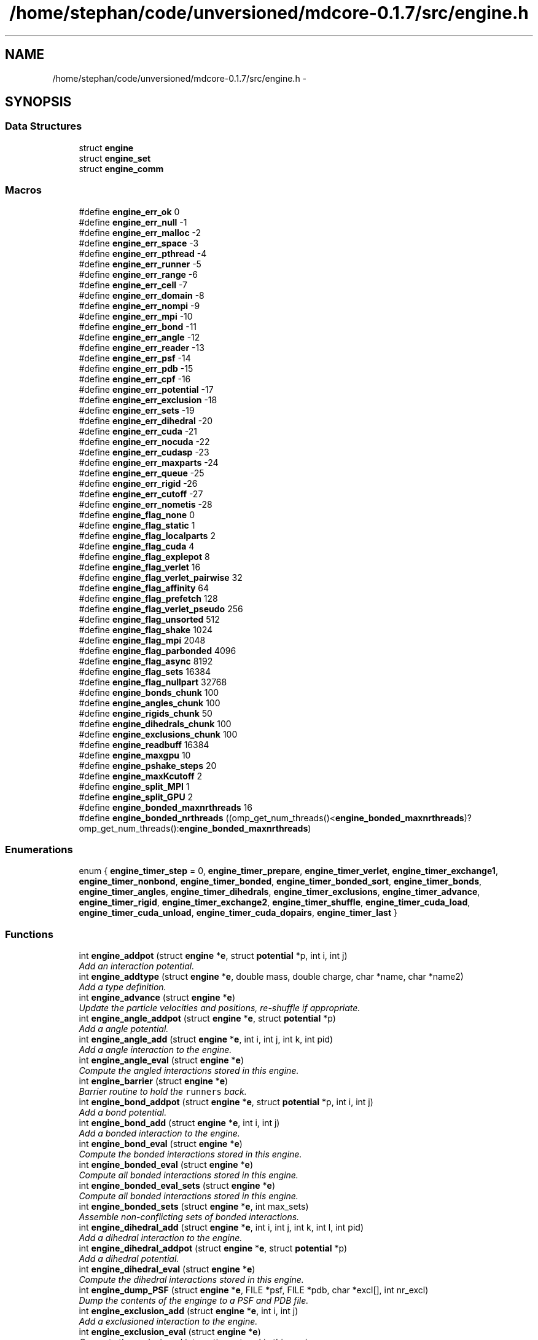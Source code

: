 .TH "/home/stephan/code/unversioned/mdcore-0.1.7/src/engine.h" 3 "Mon Jan 6 2014" "Version 0.1.5" "mdcore" \" -*- nroff -*-
.ad l
.nh
.SH NAME
/home/stephan/code/unversioned/mdcore-0.1.7/src/engine.h \- 
.SH SYNOPSIS
.br
.PP
.SS "Data Structures"

.in +1c
.ti -1c
.RI "struct \fBengine\fP"
.br
.ti -1c
.RI "struct \fBengine_set\fP"
.br
.ti -1c
.RI "struct \fBengine_comm\fP"
.br
.in -1c
.SS "Macros"

.in +1c
.ti -1c
.RI "#define \fBengine_err_ok\fP   0"
.br
.ti -1c
.RI "#define \fBengine_err_null\fP   -1"
.br
.ti -1c
.RI "#define \fBengine_err_malloc\fP   -2"
.br
.ti -1c
.RI "#define \fBengine_err_space\fP   -3"
.br
.ti -1c
.RI "#define \fBengine_err_pthread\fP   -4"
.br
.ti -1c
.RI "#define \fBengine_err_runner\fP   -5"
.br
.ti -1c
.RI "#define \fBengine_err_range\fP   -6"
.br
.ti -1c
.RI "#define \fBengine_err_cell\fP   -7"
.br
.ti -1c
.RI "#define \fBengine_err_domain\fP   -8"
.br
.ti -1c
.RI "#define \fBengine_err_nompi\fP   -9"
.br
.ti -1c
.RI "#define \fBengine_err_mpi\fP   -10"
.br
.ti -1c
.RI "#define \fBengine_err_bond\fP   -11"
.br
.ti -1c
.RI "#define \fBengine_err_angle\fP   -12"
.br
.ti -1c
.RI "#define \fBengine_err_reader\fP   -13"
.br
.ti -1c
.RI "#define \fBengine_err_psf\fP   -14"
.br
.ti -1c
.RI "#define \fBengine_err_pdb\fP   -15"
.br
.ti -1c
.RI "#define \fBengine_err_cpf\fP   -16"
.br
.ti -1c
.RI "#define \fBengine_err_potential\fP   -17"
.br
.ti -1c
.RI "#define \fBengine_err_exclusion\fP   -18"
.br
.ti -1c
.RI "#define \fBengine_err_sets\fP   -19"
.br
.ti -1c
.RI "#define \fBengine_err_dihedral\fP   -20"
.br
.ti -1c
.RI "#define \fBengine_err_cuda\fP   -21"
.br
.ti -1c
.RI "#define \fBengine_err_nocuda\fP   -22"
.br
.ti -1c
.RI "#define \fBengine_err_cudasp\fP   -23"
.br
.ti -1c
.RI "#define \fBengine_err_maxparts\fP   -24"
.br
.ti -1c
.RI "#define \fBengine_err_queue\fP   -25"
.br
.ti -1c
.RI "#define \fBengine_err_rigid\fP   -26"
.br
.ti -1c
.RI "#define \fBengine_err_cutoff\fP   -27"
.br
.ti -1c
.RI "#define \fBengine_err_nometis\fP   -28"
.br
.ti -1c
.RI "#define \fBengine_flag_none\fP   0"
.br
.ti -1c
.RI "#define \fBengine_flag_static\fP   1"
.br
.ti -1c
.RI "#define \fBengine_flag_localparts\fP   2"
.br
.ti -1c
.RI "#define \fBengine_flag_cuda\fP   4"
.br
.ti -1c
.RI "#define \fBengine_flag_explepot\fP   8"
.br
.ti -1c
.RI "#define \fBengine_flag_verlet\fP   16"
.br
.ti -1c
.RI "#define \fBengine_flag_verlet_pairwise\fP   32"
.br
.ti -1c
.RI "#define \fBengine_flag_affinity\fP   64"
.br
.ti -1c
.RI "#define \fBengine_flag_prefetch\fP   128"
.br
.ti -1c
.RI "#define \fBengine_flag_verlet_pseudo\fP   256"
.br
.ti -1c
.RI "#define \fBengine_flag_unsorted\fP   512"
.br
.ti -1c
.RI "#define \fBengine_flag_shake\fP   1024"
.br
.ti -1c
.RI "#define \fBengine_flag_mpi\fP   2048"
.br
.ti -1c
.RI "#define \fBengine_flag_parbonded\fP   4096"
.br
.ti -1c
.RI "#define \fBengine_flag_async\fP   8192"
.br
.ti -1c
.RI "#define \fBengine_flag_sets\fP   16384"
.br
.ti -1c
.RI "#define \fBengine_flag_nullpart\fP   32768"
.br
.ti -1c
.RI "#define \fBengine_bonds_chunk\fP   100"
.br
.ti -1c
.RI "#define \fBengine_angles_chunk\fP   100"
.br
.ti -1c
.RI "#define \fBengine_rigids_chunk\fP   50"
.br
.ti -1c
.RI "#define \fBengine_dihedrals_chunk\fP   100"
.br
.ti -1c
.RI "#define \fBengine_exclusions_chunk\fP   100"
.br
.ti -1c
.RI "#define \fBengine_readbuff\fP   16384"
.br
.ti -1c
.RI "#define \fBengine_maxgpu\fP   10"
.br
.ti -1c
.RI "#define \fBengine_pshake_steps\fP   20"
.br
.ti -1c
.RI "#define \fBengine_maxKcutoff\fP   2"
.br
.ti -1c
.RI "#define \fBengine_split_MPI\fP   1"
.br
.ti -1c
.RI "#define \fBengine_split_GPU\fP   2"
.br
.ti -1c
.RI "#define \fBengine_bonded_maxnrthreads\fP   16"
.br
.ti -1c
.RI "#define \fBengine_bonded_nrthreads\fP   ((omp_get_num_threads()<\fBengine_bonded_maxnrthreads\fP)?omp_get_num_threads():\fBengine_bonded_maxnrthreads\fP)"
.br
.in -1c
.SS "Enumerations"

.in +1c
.ti -1c
.RI "enum { \fBengine_timer_step\fP = 0, \fBengine_timer_prepare\fP, \fBengine_timer_verlet\fP, \fBengine_timer_exchange1\fP, \fBengine_timer_nonbond\fP, \fBengine_timer_bonded\fP, \fBengine_timer_bonded_sort\fP, \fBengine_timer_bonds\fP, \fBengine_timer_angles\fP, \fBengine_timer_dihedrals\fP, \fBengine_timer_exclusions\fP, \fBengine_timer_advance\fP, \fBengine_timer_rigid\fP, \fBengine_timer_exchange2\fP, \fBengine_timer_shuffle\fP, \fBengine_timer_cuda_load\fP, \fBengine_timer_cuda_unload\fP, \fBengine_timer_cuda_dopairs\fP, \fBengine_timer_last\fP }"
.br
.in -1c
.SS "Functions"

.in +1c
.ti -1c
.RI "int \fBengine_addpot\fP (struct \fBengine\fP *\fBe\fP, struct \fBpotential\fP *p, int i, int j)"
.br
.RI "\fIAdd an interaction potential\&. \fP"
.ti -1c
.RI "int \fBengine_addtype\fP (struct \fBengine\fP *\fBe\fP, double mass, double charge, char *name, char *name2)"
.br
.RI "\fIAdd a type definition\&. \fP"
.ti -1c
.RI "int \fBengine_advance\fP (struct \fBengine\fP *\fBe\fP)"
.br
.RI "\fIUpdate the particle velocities and positions, re-shuffle if appropriate\&. \fP"
.ti -1c
.RI "int \fBengine_angle_addpot\fP (struct \fBengine\fP *\fBe\fP, struct \fBpotential\fP *p)"
.br
.RI "\fIAdd a angle potential\&. \fP"
.ti -1c
.RI "int \fBengine_angle_add\fP (struct \fBengine\fP *\fBe\fP, int i, int j, int k, int pid)"
.br
.RI "\fIAdd a angle interaction to the engine\&. \fP"
.ti -1c
.RI "int \fBengine_angle_eval\fP (struct \fBengine\fP *\fBe\fP)"
.br
.RI "\fICompute the angled interactions stored in this engine\&. \fP"
.ti -1c
.RI "int \fBengine_barrier\fP (struct \fBengine\fP *\fBe\fP)"
.br
.RI "\fIBarrier routine to hold the \fCrunners\fP back\&. \fP"
.ti -1c
.RI "int \fBengine_bond_addpot\fP (struct \fBengine\fP *\fBe\fP, struct \fBpotential\fP *p, int i, int j)"
.br
.RI "\fIAdd a bond potential\&. \fP"
.ti -1c
.RI "int \fBengine_bond_add\fP (struct \fBengine\fP *\fBe\fP, int i, int j)"
.br
.RI "\fIAdd a bonded interaction to the engine\&. \fP"
.ti -1c
.RI "int \fBengine_bond_eval\fP (struct \fBengine\fP *\fBe\fP)"
.br
.RI "\fICompute the bonded interactions stored in this engine\&. \fP"
.ti -1c
.RI "int \fBengine_bonded_eval\fP (struct \fBengine\fP *\fBe\fP)"
.br
.RI "\fICompute all bonded interactions stored in this engine\&. \fP"
.ti -1c
.RI "int \fBengine_bonded_eval_sets\fP (struct \fBengine\fP *\fBe\fP)"
.br
.RI "\fICompute all bonded interactions stored in this engine\&. \fP"
.ti -1c
.RI "int \fBengine_bonded_sets\fP (struct \fBengine\fP *\fBe\fP, int max_sets)"
.br
.RI "\fIAssemble non-conflicting sets of bonded interactions\&. \fP"
.ti -1c
.RI "int \fBengine_dihedral_add\fP (struct \fBengine\fP *\fBe\fP, int i, int j, int k, int l, int pid)"
.br
.RI "\fIAdd a dihedral interaction to the engine\&. \fP"
.ti -1c
.RI "int \fBengine_dihedral_addpot\fP (struct \fBengine\fP *\fBe\fP, struct \fBpotential\fP *p)"
.br
.RI "\fIAdd a dihedral potential\&. \fP"
.ti -1c
.RI "int \fBengine_dihedral_eval\fP (struct \fBengine\fP *\fBe\fP)"
.br
.RI "\fICompute the dihedral interactions stored in this engine\&. \fP"
.ti -1c
.RI "int \fBengine_dump_PSF\fP (struct \fBengine\fP *\fBe\fP, FILE *psf, FILE *pdb, char *excl[], int nr_excl)"
.br
.RI "\fIDump the contents of the enginge to a PSF and PDB file\&. \fP"
.ti -1c
.RI "int \fBengine_exclusion_add\fP (struct \fBengine\fP *\fBe\fP, int i, int j)"
.br
.RI "\fIAdd a exclusioned interaction to the engine\&. \fP"
.ti -1c
.RI "int \fBengine_exclusion_eval\fP (struct \fBengine\fP *\fBe\fP)"
.br
.RI "\fICompute the exclusioned interactions stored in this engine\&. \fP"
.ti -1c
.RI "int \fBengine_exclusion_shrink\fP (struct \fBengine\fP *\fBe\fP)"
.br
.RI "\fIRemove duplicate exclusions\&. \fP"
.ti -1c
.RI "int \fBengine_finalize\fP (struct \fBengine\fP *\fBe\fP)"
.br
.RI "\fIInitialize an \fBengine\fP with the given data and MPI enabled\&. \fP"
.ti -1c
.RI "int \fBengine_flush_ghosts\fP (struct \fBengine\fP *\fBe\fP)"
.br
.RI "\fIClear all particles from this \fBengine\fP's ghost cells\&. \fP"
.ti -1c
.RI "int \fBengine_flush\fP (struct \fBengine\fP *\fBe\fP)"
.br
.RI "\fIClear all particles from this \fBengine\fP\&. \fP"
.ti -1c
.RI "int \fBengine_gettype\fP (struct \fBengine\fP *\fBe\fP, char *name)"
.br
.RI "\fILook for a given type by name\&. \fP"
.ti -1c
.RI "int \fBengine_gettype2\fP (struct \fBengine\fP *\fBe\fP, char *name2)"
.br
.RI "\fILook for a given type by its second name\&. \fP"
.ti -1c
.RI "int \fBengine_init\fP (struct \fBengine\fP *\fBe\fP, const double *origin, const double *dim, double *L, double cutoff, unsigned int period, int max_type, unsigned int flags)"
.br
.RI "\fIInitialize an \fBengine\fP with the given data\&. \fP"
.ti -1c
.RI "int \fBengine_load_ghosts\fP (struct \fBengine\fP *\fBe\fP, double *\fBx\fP, double *v, int *type, int *pid, int *vid, double *q, unsigned int *flags, int N)"
.br
.RI "\fILoad a set of particle data as ghosts\&. \fP"
.ti -1c
.RI "int \fBengine_load\fP (struct \fBengine\fP *\fBe\fP, double *\fBx\fP, double *v, int *type, int *pid, int *vid, double *charge, unsigned int *flags, int N)"
.br
.RI "\fILoad a set of particle data\&. \fP"
.ti -1c
.RI "int \fBengine_nonbond_eval\fP (struct \fBengine\fP *\fBe\fP)"
.br
.RI "\fICompute the nonbonded interactions in the current step\&. \fP"
.ti -1c
.RI "int \fBengine_read_cpf\fP (struct \fBengine\fP *\fBe\fP, int cpf, double \fBkappa\fP, double tol, int rigidH)"
.br
.RI "\fIRead the potentials from a CHARMM parameter file\&. \fP"
.ti -1c
.RI "int \fBengine_read_psf\fP (struct \fBengine\fP *\fBe\fP, int psf, int pdb)"
.br
.RI "\fIRead the simulation setup from a PSF and PDB file pair\&. \fP"
.ti -1c
.RI "int \fBengine_read_xplor\fP (struct \fBengine\fP *\fBe\fP, int xplor, double \fBkappa\fP, double tol, int rigidH)"
.br
.RI "\fIRead the potentials from a XPLOR parameter file\&. \fP"
.ti -1c
.RI "int \fBengine_rigid_add\fP (struct \fBengine\fP *\fBe\fP, int pid, int pjd, double d)"
.br
.RI "\fIAdd a rigid constraint to the engine\&. \fP"
.ti -1c
.RI "int \fBengine_rigid_eval\fP (struct \fBengine\fP *\fBe\fP)"
.br
.RI "\fIResolve the constraints\&. \fP"
.ti -1c
.RI "int \fBengine_rigid_sort\fP (struct \fBengine\fP *\fBe\fP)"
.br
.RI "\fISplit the rigids into local, semilocal and non-local\&. \fP"
.ti -1c
.RI "int \fBengine_rigid_unsort\fP (struct \fBengine\fP *\fBe\fP)"
.br
.RI "\fIShuffle the rigid constraints randomly\&. \fP"
.ti -1c
.RI "int \fBengine_setexplepot\fP (struct \fBengine\fP *\fBe\fP, struct \fBpotential\fP *ep)"
.br
.RI "\fISet the explicit electrostatic potential\&. \fP"
.ti -1c
.RI "int \fBengine_shuffle\fP (struct \fBengine\fP *\fBe\fP)"
.br
.RI "\fIRe-shuffle the particles in the engine\&. \fP"
.ti -1c
.RI "int \fBengine_split_bisect\fP (struct \fBengine\fP *\fBe\fP, int N)"
.br
.RI "\fISplit the computational domain over a number of nodes using bisection\&. \fP"
.ti -1c
.RI "int \fBengine_split\fP (struct \fBengine\fP *\fBe\fP)"
.br
.RI "\fISet-up the engine for distributed-memory parallel operation\&. \fP"
.ti -1c
.RI "int \fBengine_start_SPU\fP (struct \fBengine\fP *\fBe\fP, int nr_runners)"
.br
.RI "\fIStart the SPU-associated runners in the given \fBengine\fP\&. \fP"
.ti -1c
.RI "int \fBengine_start\fP (struct \fBengine\fP *\fBe\fP, int nr_runners, int nr_queues)"
.br
.RI "\fIStart the runners in the given \fBengine\fP\&. \fP"
.ti -1c
.RI "int \fBengine_step\fP (struct \fBengine\fP *\fBe\fP)"
.br
.RI "\fIRun the engine for a single time step\&. \fP"
.ti -1c
.RI "int \fBengine_timers_reset\fP (struct \fBengine\fP *\fBe\fP)"
.br
.RI "\fISet all the engine timers to 0\&. \fP"
.ti -1c
.RI "int \fBengine_unload_marked\fP (struct \fBengine\fP *\fBe\fP, double *\fBx\fP, double *v, int *type, int *pid, int *vid, double *q, unsigned int *flags, double *epot, int N)"
.br
.RI "\fIUnload a set of particle data from the marked cells of an \fBengine\fP\&. \fP"
.ti -1c
.RI "int \fBengine_unload_strays\fP (struct \fBengine\fP *\fBe\fP, double *\fBx\fP, double *v, int *type, int *pid, int *vid, double *q, unsigned int *flags, double *epot, int N)"
.br
.RI "\fIUnload real particles that may have wandered into a ghost cell\&. \fP"
.ti -1c
.RI "int \fBengine_unload\fP (struct \fBengine\fP *\fBe\fP, double *\fBx\fP, double *v, int *type, int *pid, int *vid, double *charge, unsigned int *flags, double *epot, int N)"
.br
.RI "\fIUnload a set of particle data from the \fBengine\fP\&. \fP"
.ti -1c
.RI "int \fBengine_verlet_update\fP (struct \fBengine\fP *\fBe\fP)"
.br
.RI "\fICheck if the Verlet-list needs to be updated\&. \fP"
.ti -1c
.RI "int \fBengine_split_METIS\fP (struct \fBengine\fP *\fBe\fP, int N, int flags)"
.br
.RI "\fISplit the computation domain over a number of nodes using METIS graph partitioning\&. \fP"
.in -1c
.SS "Variables"

.in +1c
.ti -1c
.RI "int \fBengine_err\fP"
.br
.ti -1c
.RI "char * \fBengine_err_msg\fP []"
.br
.in -1c
.SH "Macro Definition Documentation"
.PP 
.SS "#define engine_angles_chunk   100"

.SS "#define engine_bonded_maxnrthreads   16"

.SS "#define engine_bonded_nrthreads   ((omp_get_num_threads()<\fBengine_bonded_maxnrthreads\fP)?omp_get_num_threads():\fBengine_bonded_maxnrthreads\fP)"

.SS "#define engine_bonds_chunk   100"

.SS "#define engine_dihedrals_chunk   100"

.SS "#define engine_err_angle   -12"

.SS "#define engine_err_bond   -11"

.SS "#define engine_err_cell   -7"

.SS "#define engine_err_cpf   -16"

.SS "#define engine_err_cuda   -21"

.SS "#define engine_err_cudasp   -23"

.SS "#define engine_err_cutoff   -27"

.SS "#define engine_err_dihedral   -20"

.SS "#define engine_err_domain   -8"

.SS "#define engine_err_exclusion   -18"

.SS "#define engine_err_malloc   -2"

.SS "#define engine_err_maxparts   -24"

.SS "#define engine_err_mpi   -10"

.SS "#define engine_err_nocuda   -22"

.SS "#define engine_err_nometis   -28"

.SS "#define engine_err_nompi   -9"

.SS "#define engine_err_null   -1"

.SS "#define engine_err_ok   0"

.SS "#define engine_err_pdb   -15"

.SS "#define engine_err_potential   -17"

.SS "#define engine_err_psf   -14"

.SS "#define engine_err_pthread   -4"

.SS "#define engine_err_queue   -25"

.SS "#define engine_err_range   -6"

.SS "#define engine_err_reader   -13"

.SS "#define engine_err_rigid   -26"

.SS "#define engine_err_runner   -5"

.SS "#define engine_err_sets   -19"

.SS "#define engine_err_space   -3"

.SS "#define engine_exclusions_chunk   100"

.SS "#define engine_flag_affinity   64"

.SS "#define engine_flag_async   8192"

.SS "#define engine_flag_cuda   4"

.SS "#define engine_flag_explepot   8"

.SS "#define engine_flag_localparts   2"

.SS "#define engine_flag_mpi   2048"

.SS "#define engine_flag_none   0"

.SS "#define engine_flag_nullpart   32768"

.SS "#define engine_flag_parbonded   4096"

.SS "#define engine_flag_prefetch   128"

.SS "#define engine_flag_sets   16384"

.SS "#define engine_flag_shake   1024"

.SS "#define engine_flag_static   1"

.SS "#define engine_flag_unsorted   512"

.SS "#define engine_flag_verlet   16"

.SS "#define engine_flag_verlet_pairwise   32"

.SS "#define engine_flag_verlet_pseudo   256"

.SS "#define engine_maxgpu   10"

.SS "#define engine_maxKcutoff   2"

.SS "#define engine_pshake_steps   20"

.SS "#define engine_readbuff   16384"

.SS "#define engine_rigids_chunk   50"

.SS "#define engine_split_GPU   2"

.SS "#define engine_split_MPI   1"

.SH "Enumeration Type Documentation"
.PP 
.SS "anonymous enum"
Timmer IDs\&. 
.PP
\fBEnumerator\fP
.in +1c
.TP
\fB\fIengine_timer_step \fP\fP
.TP
\fB\fIengine_timer_prepare \fP\fP
.TP
\fB\fIengine_timer_verlet \fP\fP
.TP
\fB\fIengine_timer_exchange1 \fP\fP
.TP
\fB\fIengine_timer_nonbond \fP\fP
.TP
\fB\fIengine_timer_bonded \fP\fP
.TP
\fB\fIengine_timer_bonded_sort \fP\fP
.TP
\fB\fIengine_timer_bonds \fP\fP
.TP
\fB\fIengine_timer_angles \fP\fP
.TP
\fB\fIengine_timer_dihedrals \fP\fP
.TP
\fB\fIengine_timer_exclusions \fP\fP
.TP
\fB\fIengine_timer_advance \fP\fP
.TP
\fB\fIengine_timer_rigid \fP\fP
.TP
\fB\fIengine_timer_exchange2 \fP\fP
.TP
\fB\fIengine_timer_shuffle \fP\fP
.TP
\fB\fIengine_timer_cuda_load \fP\fP
.TP
\fB\fIengine_timer_cuda_unload \fP\fP
.TP
\fB\fIengine_timer_cuda_dopairs \fP\fP
.TP
\fB\fIengine_timer_last \fP\fP
.SH "Function Documentation"
.PP 
.SS "int engine_addpot (struct \fBengine\fP *e, struct \fBpotential\fP *p, inti, intj)"

.PP
Add an interaction potential\&. 
.PP
\fBParameters:\fP
.RS 4
\fIe\fP The \fBengine\fP\&. 
.br
\fIp\fP The \fBpotential\fP to add to the \fBengine\fP\&. 
.br
\fIi\fP ID of particle type for this interaction\&. 
.br
\fIj\fP ID of second particle type for this interaction\&.
.RE
.PP
\fBReturns:\fP
.RS 4
\fBengine_err_ok\fP or < 0 on error (see \fBengine_err\fP)\&.
.RE
.PP
Adds the given potential for pairs of particles of type \fCi\fP and \fCj\fP, where \fCi\fP and \fCj\fP may be the same type ID\&. 
.SS "int engine_addtype (struct \fBengine\fP *e, doublemass, doublecharge, char *name, char *name2)"

.PP
Add a type definition\&. 
.PP
\fBParameters:\fP
.RS 4
\fIe\fP The \fBengine\fP\&. 
.br
\fImass\fP The particle type mass\&. 
.br
\fIcharge\fP The particle type charge\&. 
.br
\fIname\fP Particle name, can be \fCNULL\fP\&. 
.br
\fIname2\fP Particle second name, can be \fCNULL\fP\&.
.RE
.PP
\fBReturns:\fP
.RS 4
The type ID or < 0 on error (see \fBengine_err\fP)\&.
.RE
.PP
The particle type ID must be an integer greater or equal to 0 and less than the value \fCmax_type\fP specified in \fBengine_init\fP\&. 
.SS "int engine_advance (struct \fBengine\fP *e)"

.PP
Update the particle velocities and positions, re-shuffle if appropriate\&. 
.PP
\fBParameters:\fP
.RS 4
\fIe\fP The \fBengine\fP on which to run\&.
.RE
.PP
\fBReturns:\fP
.RS 4
\fBengine_err_ok\fP or < 0 on error (see \fBengine_err\fP)\&. 
.RE
.PP

.SS "int engine_angle_add (struct \fBengine\fP *e, inti, intj, intk, intpid)"

.PP
Add a angle interaction to the engine\&. 
.PP
\fBParameters:\fP
.RS 4
\fIe\fP The \fBengine\fP\&. 
.br
\fIi\fP The ID of the first \fBpart\fP\&. 
.br
\fIj\fP The ID of the second \fBpart\fP\&. 
.br
\fIk\fP The ID of the third \fBpart\fP\&. 
.br
\fIpid\fP Index of the \fBpotential\fP for this bond\&.
.RE
.PP
\fBReturns:\fP
.RS 4
\fBengine_err_ok\fP or < 0 on error (see \fBengine_err\fP)\&. 
.RE
.PP

.SS "int engine_angle_addpot (struct \fBengine\fP *e, struct \fBpotential\fP *p)"

.PP
Add a angle potential\&. 
.PP
\fBParameters:\fP
.RS 4
\fIe\fP The \fBengine\fP\&. 
.br
\fIp\fP The \fBpotential\fP to add to the \fBengine\fP\&.
.RE
.PP
\fBReturns:\fP
.RS 4
The ID of the added angle potential or < 0 on error (see \fBengine_err\fP)\&. 
.RE
.PP

.SS "int engine_angle_eval (struct \fBengine\fP *e)"

.PP
Compute the angled interactions stored in this engine\&. 
.PP
\fBParameters:\fP
.RS 4
\fIe\fP The \fBengine\fP\&.
.RE
.PP
\fBReturns:\fP
.RS 4
\fBengine_err_ok\fP or < 0 on error (see \fBengine_err\fP)\&. 
.RE
.PP

.SS "int engine_barrier (struct \fBengine\fP *e)"

.PP
Barrier routine to hold the \fCrunners\fP back\&. 
.PP
\fBParameters:\fP
.RS 4
\fIe\fP The \fBengine\fP to wait on\&.
.RE
.PP
\fBReturns:\fP
.RS 4
\fBengine_err_ok\fP or < 0 on error (see \fBengine_err\fP)\&.
.RE
.PP
After being initialized, and after every timestep, every \fBrunner\fP calls this routine which blocks until all the runners have returned and the \fBengine\fP signals the next timestep\&. 
.SS "int engine_bond_add (struct \fBengine\fP *e, inti, intj)"

.PP
Add a bonded interaction to the engine\&. 
.PP
\fBParameters:\fP
.RS 4
\fIe\fP The \fBengine\fP\&. 
.br
\fIi\fP The ID of the first \fBpart\fP\&. 
.br
\fIj\fP The ID of the second \fBpart\fP\&.
.RE
.PP
\fBReturns:\fP
.RS 4
\fBengine_err_ok\fP or < 0 on error (see \fBengine_err\fP)\&. 
.RE
.PP

.SS "int engine_bond_addpot (struct \fBengine\fP *e, struct \fBpotential\fP *p, inti, intj)"

.PP
Add a bond potential\&. 
.PP
\fBParameters:\fP
.RS 4
\fIe\fP The \fBengine\fP\&. 
.br
\fIp\fP The \fBpotential\fP to add to the \fBengine\fP\&. 
.br
\fIi\fP ID of particle type for this interaction\&. 
.br
\fIj\fP ID of second particle type for this interaction\&.
.RE
.PP
\fBReturns:\fP
.RS 4
\fBengine_err_ok\fP or < 0 on error (see \fBengine_err\fP)\&.
.RE
.PP
Adds the given bonded potential for pairs of particles of type \fCi\fP and \fCj\fP, where \fCi\fP and \fCj\fP may be the same type ID\&. 
.SS "int engine_bond_eval (struct \fBengine\fP *e)"

.PP
Compute the bonded interactions stored in this engine\&. 
.PP
\fBParameters:\fP
.RS 4
\fIe\fP The \fBengine\fP\&.
.RE
.PP
\fBReturns:\fP
.RS 4
\fBengine_err_ok\fP or < 0 on error (see \fBengine_err\fP)\&. 
.RE
.PP

.SS "int engine_bonded_eval (struct \fBengine\fP *e)"

.PP
Compute all bonded interactions stored in this engine\&. 
.PP
\fBParameters:\fP
.RS 4
\fIe\fP The \fBengine\fP\&.
.RE
.PP
\fBReturns:\fP
.RS 4
\fBengine_err_ok\fP or < 0 on error (see \fBengine_err\fP)\&.
.RE
.PP
Does the same as \fBengine_bond_eval\fP, \fBengine_angle_eval\fP and #engine_dihedral eval, yet all in one go to avoid excessive updates of the particle forces\&. 
.SS "int engine_bonded_eval_sets (struct \fBengine\fP *e)"

.PP
Compute all bonded interactions stored in this engine\&. 
.PP
\fBParameters:\fP
.RS 4
\fIe\fP The \fBengine\fP\&.
.RE
.PP
\fBReturns:\fP
.RS 4
\fBengine_err_ok\fP or < 0 on error (see \fBengine_err\fP)\&.
.RE
.PP
Does the same as \fBengine_bond_eval\fP, \fBengine_angle_eval\fP and #engine_dihedral eval, yet all in one go to avoid excessive updates of the particle forces\&. 
.SS "int engine_bonded_sets (struct \fBengine\fP *e, intmax_sets)"

.PP
Assemble non-conflicting sets of bonded interactions\&. 
.PP
\fBParameters:\fP
.RS 4
\fIe\fP The \fBengine\fP\&.
.RE
.PP
\fBReturns:\fP
.RS 4
\fBengine_err_ok\fP or < 0 on error (see \fBengine_err\fP)\&. 
.RE
.PP

.SS "int engine_dihedral_add (struct \fBengine\fP *e, inti, intj, intk, intl, intpid)"

.PP
Add a dihedral interaction to the engine\&. 
.PP
\fBParameters:\fP
.RS 4
\fIe\fP The \fBengine\fP\&. 
.br
\fIi\fP The ID of the first \fBpart\fP\&. 
.br
\fIj\fP The ID of the second \fBpart\fP\&. 
.br
\fIk\fP The ID of the third \fBpart\fP\&. 
.br
\fIl\fP The ID of the fourth \fBpart\fP\&. 
.br
\fIpid\fP Index of the \fBpotential\fP for this bond\&.
.RE
.PP
\fBReturns:\fP
.RS 4
\fBengine_err_ok\fP or < 0 on error (see \fBengine_err\fP)\&. 
.RE
.PP

.SS "int engine_dihedral_addpot (struct \fBengine\fP *e, struct \fBpotential\fP *p)"

.PP
Add a dihedral potential\&. 
.PP
\fBParameters:\fP
.RS 4
\fIe\fP The \fBengine\fP\&. 
.br
\fIp\fP The \fBpotential\fP to add to the \fBengine\fP\&.
.RE
.PP
\fBReturns:\fP
.RS 4
The ID of the added dihedral potential or < 0 on error (see \fBengine_err\fP)\&. 
.RE
.PP

.SS "int engine_dihedral_eval (struct \fBengine\fP *e)"

.PP
Compute the dihedral interactions stored in this engine\&. 
.PP
\fBParameters:\fP
.RS 4
\fIe\fP The \fBengine\fP\&.
.RE
.PP
\fBReturns:\fP
.RS 4
\fBengine_err_ok\fP or < 0 on error (see \fBengine_err\fP)\&. 
.RE
.PP

.SS "int engine_dump_PSF (struct \fBengine\fP *e, FILE *psf, FILE *pdb, char *excl[], intnr_excl)"

.PP
Dump the contents of the enginge to a PSF and PDB file\&. 
.PP
\fBParameters:\fP
.RS 4
\fIe\fP The \fBengine\fP\&. 
.br
\fIpsf\fP A pointer to \fCFILE\fP to which to write the PSF file\&. 
.br
\fIpdb\fP A pointer to \fCFILE\fP to which to write the PDB file\&.
.RE
.PP
If any of \fCpsf\fP or \fCpdb\fP are \fCNULL\fP, the respective output will not be generated\&.
.PP
\fBReturns:\fP
.RS 4
\fBengine_err_ok\fP or < 0 on error (see \fBengine_err\fP)\&. 
.RE
.PP

.SS "int engine_exclusion_add (struct \fBengine\fP *e, inti, intj)"

.PP
Add a exclusioned interaction to the engine\&. 
.PP
\fBParameters:\fP
.RS 4
\fIe\fP The \fBengine\fP\&. 
.br
\fIi\fP The ID of the first \fBpart\fP\&. 
.br
\fIj\fP The ID of the second \fBpart\fP\&.
.RE
.PP
\fBReturns:\fP
.RS 4
\fBengine_err_ok\fP or < 0 on error (see \fBengine_err\fP)\&. 
.RE
.PP

.SS "int engine_exclusion_eval (struct \fBengine\fP *e)"

.PP
Compute the exclusioned interactions stored in this engine\&. 
.PP
\fBParameters:\fP
.RS 4
\fIe\fP The \fBengine\fP\&.
.RE
.PP
\fBReturns:\fP
.RS 4
\fBengine_err_ok\fP or < 0 on error (see \fBengine_err\fP)\&. 
.RE
.PP

.SS "int engine_exclusion_shrink (struct \fBengine\fP *e)"

.PP
Remove duplicate exclusions\&. 
.PP
\fBParameters:\fP
.RS 4
\fIe\fP The \fBengine\fP\&.
.RE
.PP
\fBReturns:\fP
.RS 4
The number of unique exclusions or < 0 on error (see \fBengine_err\fP)\&. 
.RE
.PP

.SS "int engine_finalize (struct \fBengine\fP *e)"

.PP
Initialize an \fBengine\fP with the given data and MPI enabled\&. 
.PP
\fBParameters:\fP
.RS 4
\fIe\fP The \fBengine\fP to initialize\&. 
.br
\fIorigin\fP An array of three doubles containing the cartesian origin of the space\&. 
.br
\fIdim\fP An array of three doubles containing the size of the space\&. 
.br
\fIL\fP The minimum cell edge length, should be at least \fCcutoff\fP\&. 
.br
\fIcutoff\fP The maximum interaction cutoff to use\&. 
.br
\fIperiod\fP A bitmask describing the periodicity of the domain (see \fBspace_periodic_full\fP)\&. 
.br
\fImax_type\fP The maximum number of particle types that will be used by this engine\&. 
.br
\fIflags\fP Bit-mask containing the flags for this engine\&. 
.br
\fIcomm\fP The MPI comm to use\&. 
.br
\fIrank\fP The ID of this node\&.
.RE
.PP
\fBReturns:\fP
.RS 4
\fBengine_err_ok\fP or < 0 on error (see \fBengine_err\fP)\&. Kill all runners and de-allocate the data of an engine\&.
.RE
.PP
\fBParameters:\fP
.RS 4
\fIe\fP the \fBengine\fP to finalize\&.
.RE
.PP
\fBReturns:\fP
.RS 4
\fBengine_err_ok\fP or < 0 on error (see \fBengine_err\fP)\&. 
.RE
.PP

.SS "int engine_flush (struct \fBengine\fP *e)"

.PP
Clear all particles from this \fBengine\fP\&. 
.PP
\fBParameters:\fP
.RS 4
\fIe\fP The \fBengine\fP to flush\&.
.RE
.PP
\fBReturns:\fP
.RS 4
\fBengine_err_ok\fP or < 0 on error (see \fBengine_err\fP)\&. 
.RE
.PP

.SS "int engine_flush_ghosts (struct \fBengine\fP *e)"

.PP
Clear all particles from this \fBengine\fP's ghost cells\&. 
.PP
\fBParameters:\fP
.RS 4
\fIe\fP The \fBengine\fP to flush\&.
.RE
.PP
\fBReturns:\fP
.RS 4
\fBengine_err_ok\fP or < 0 on error (see \fBengine_err\fP)\&. 
.RE
.PP

.SS "int engine_gettype (struct \fBengine\fP *e, char *name)"

.PP
Look for a given type by name\&. 
.PP
\fBParameters:\fP
.RS 4
\fIe\fP The \fBengine\fP\&. 
.br
\fIname\fP The type name\&.
.RE
.PP
\fBReturns:\fP
.RS 4
The type ID or < 0 on error (see \fBengine_err\fP)\&. 
.RE
.PP

.SS "int engine_gettype2 (struct \fBengine\fP *e, char *name2)"

.PP
Look for a given type by its second name\&. 
.PP
\fBParameters:\fP
.RS 4
\fIe\fP The \fBengine\fP\&. 
.br
\fIname2\fP The type name2\&.
.RE
.PP
\fBReturns:\fP
.RS 4
The type ID or < 0 on error (see \fBengine_err\fP)\&. 
.RE
.PP

.SS "int engine_init (struct \fBengine\fP *e, const double *origin, const double *dim, double *L, doublecutoff, unsigned intperiod, intmax_type, unsigned intflags)"

.PP
Initialize an \fBengine\fP with the given data\&. 
.PP
\fBParameters:\fP
.RS 4
\fIe\fP The \fBengine\fP to initialize\&. 
.br
\fIorigin\fP An array of three doubles containing the cartesian origin of the space\&. 
.br
\fIdim\fP An array of three doubles containing the size of the space\&. 
.br
\fIL\fP The minimum cell edge length in each dimension\&. 
.br
\fIcutoff\fP The maximum interaction cutoff to use\&. 
.br
\fIperiod\fP A bitmask describing the periodicity of the domain (see \fBspace_periodic_full\fP)\&. 
.br
\fImax_type\fP The maximum number of particle types that will be used by this engine\&. 
.br
\fIflags\fP Bit-mask containing the flags for this engine\&.
.RE
.PP
\fBReturns:\fP
.RS 4
\fBengine_err_ok\fP or < 0 on error (see \fBengine_err\fP)\&. 
.RE
.PP

.SS "int engine_load (struct \fBengine\fP *e, double *x, double *v, int *type, int *pid, int *vid, double *q, unsigned int *flags, intN)"

.PP
Load a set of particle data\&. 
.PP
\fBParameters:\fP
.RS 4
\fIe\fP The \fBengine\fP\&. 
.br
\fIx\fP An \fCN\fP times 3 array of the particle positions\&. 
.br
\fIv\fP An \fCN\fP times 3 array of the particle velocities\&. 
.br
\fItype\fP A vector of length \fCN\fP of the particle type IDs\&. 
.br
\fIpid\fP A vector of length \fCN\fP of the particle IDs\&. 
.br
\fIvid\fP A vector of length \fCN\fP of the particle virtual IDs\&. 
.br
\fIq\fP A vector of length \fCN\fP of the individual particle charges\&. 
.br
\fIflags\fP A vector of length \fCN\fP of the particle flags\&. 
.br
\fIN\fP the number of particles to load\&.
.RE
.PP
\fBReturns:\fP
.RS 4
\fBengine_err_ok\fP or < 0 on error (see \fBengine_err\fP)\&.
.RE
.PP
If the parameters \fCv\fP, \fCflags\fP, \fCvid\fP or \fCq\fP are \fCNULL\fP, then these values are set to zero\&. 
.SS "int engine_load_ghosts (struct \fBengine\fP *e, double *x, double *v, int *type, int *pid, int *vid, double *q, unsigned int *flags, intN)"

.PP
Load a set of particle data as ghosts\&. 
.PP
\fBParameters:\fP
.RS 4
\fIe\fP The \fBengine\fP\&. 
.br
\fIx\fP An \fCN\fP times 3 array of the particle positions\&. 
.br
\fIv\fP An \fCN\fP times 3 array of the particle velocities\&. 
.br
\fItype\fP A vector of length \fCN\fP of the particle type IDs\&. 
.br
\fIpid\fP A vector of length \fCN\fP of the particle IDs\&. 
.br
\fIvid\fP A vector of length \fCN\fP of the particle virtual IDs\&. 
.br
\fIq\fP A vector of length \fCN\fP of the individual particle charges\&. 
.br
\fIflags\fP A vector of length \fCN\fP of the particle flags\&. 
.br
\fIN\fP the number of particles to load\&.
.RE
.PP
\fBReturns:\fP
.RS 4
\fBengine_err_ok\fP or < 0 on error (see \fBengine_err\fP)\&.
.RE
.PP
If the parameters \fCv\fP, \fCflags\fP, \fCvid\fP or \fCq\fP are \fCNULL\fP, then these values are set to zero\&. 
.SS "int engine_nonbond_eval (struct \fBengine\fP *e)"

.PP
Compute the nonbonded interactions in the current step\&. 
.PP
\fBParameters:\fP
.RS 4
\fIe\fP The \fBengine\fP on which to run\&.
.RE
.PP
\fBReturns:\fP
.RS 4
\fBengine_err_ok\fP or < 0 on error (see \fBengine_err\fP)\&.
.RE
.PP
This routine advances the timestep counter by one, prepares the \fBspace\fP for a timestep, releases the \fBrunner\fP's associated with the \fBengine\fP and waits for them to finnish\&. 
.SS "int engine_read_cpf (struct \fBengine\fP *e, intcpf, doublekappa, doubletol, intrigidH)"

.PP
Read the potentials from a CHARMM parameter file\&. 
.PP
\fBParameters:\fP
.RS 4
\fIe\fP The \fBengine\fP\&. 
.br
\fIcpf\fP The open CHARMM parameter file\&. 
.br
\fIkappa\fP The PME screening width\&. 
.br
\fItol\fP The absolute tolerance for interpolation\&. 
.br
\fIrigidH\fP Convert all bonds over a type starting with 'H' to a rigid constraint\&.
.RE
.PP
If \fCkappa\fP is zero, truncated Coulomb electrostatic interactions are assumed\&. If \fCkappa\fP is less than zero, no electrostatic interactions are computed\&.
.PP
\fBReturns:\fP
.RS 4
\fBengine_err_ok\fP or < 0 on error (see \fBengine_err\fP)\&. 
.RE
.PP

.SS "int engine_read_psf (struct \fBengine\fP *e, intpsf, intpdb)"

.PP
Read the simulation setup from a PSF and PDB file pair\&. 
.PP
\fBParameters:\fP
.RS 4
\fIe\fP The \fBengine\fP\&. 
.br
\fIpsf\fP The open PSF file\&. 
.br
\fIpdb\fP The open PDB file\&.
.RE
.PP
\fBReturns:\fP
.RS 4
\fBengine_err_ok\fP or < 0 on error (see \fBengine_err\fP)\&. 
.RE
.PP

.SS "int engine_read_xplor (struct \fBengine\fP *e, intxplor, doublekappa, doubletol, intrigidH)"

.PP
Read the potentials from a XPLOR parameter file\&. 
.PP
\fBParameters:\fP
.RS 4
\fIe\fP The \fBengine\fP\&. 
.br
\fIxplor\fP The open XPLOR parameter file\&. 
.br
\fIkappa\fP The PME screening width\&. 
.br
\fItol\fP The absolute tolerance for interpolation\&. 
.br
\fIrigidH\fP Convert all bonds over a type starting with 'H' to a rigid constraint\&.
.RE
.PP
If \fCkappa\fP is zero, truncated Coulomb electrostatic interactions are assumed\&. If \fCkappa\fP is less than zero, no electrostatic interactions are computed\&.
.PP
\fBReturns:\fP
.RS 4
\fBengine_err_ok\fP or < 0 on error (see \fBengine_err\fP)\&. 
.RE
.PP

.SS "int engine_rigid_add (struct \fBengine\fP *e, intpid, intpjd, doubled)"

.PP
Add a rigid constraint to the engine\&. 
.PP
\fBParameters:\fP
.RS 4
\fIe\fP The \fBengine\fP\&. 
.br
\fIpid\fP The ID of the first \fBpart\fP\&. 
.br
\fIpjd\fP The ID of the second \fBpart\fP\&.
.RE
.PP
\fBReturns:\fP
.RS 4
The index of the rigid constraint or < 0 on error (see \fBengine_err\fP)\&.
.RE
.PP
Beware that currently all particles have to have been inserted before the rigid constraints are added! 
.SS "int engine_rigid_eval (struct \fBengine\fP *e)"

.PP
Resolve the constraints\&. 
.PP
\fBParameters:\fP
.RS 4
\fIe\fP The \fBengine\fP\&.
.RE
.PP
\fBReturns:\fP
.RS 4
\fBengine_err_ok\fP or < 0 on error (see \fBengine_err\fP)\&.
.RE
.PP
Note that if in parallel, \fBengine_rigid_sort\fP should be called before this routine\&. 
.SS "int engine_rigid_sort (struct \fBengine\fP *e)"

.PP
Split the rigids into local, semilocal and non-local\&. 
.PP
\fBParameters:\fP
.RS 4
\fIe\fP The \fBengine\fP\&.
.RE
.PP
\fBReturns:\fP
.RS 4
\fBengine_err_ok\fP or < 0 on error (see \fBengine_err\fP)\&. 
.RE
.PP

.SS "int engine_rigid_unsort (struct \fBengine\fP *e)"

.PP
Shuffle the rigid constraints randomly\&. 
.PP
\fBParameters:\fP
.RS 4
\fIe\fP The \fBengine\fP\&.
.RE
.PP
\fBReturns:\fP
.RS 4
\fBengine_err_ok\fP or < 0 on error (see \fBengine_err\fP)\&. 
.RE
.PP

.SS "int engine_setexplepot (struct \fBengine\fP *e, struct \fBpotential\fP *ep)"

.PP
Set the explicit electrostatic potential\&. 
.PP
\fBParameters:\fP
.RS 4
\fIe\fP The \fBengine\fP\&. 
.br
\fIep\fP The electrostatic \fBpotential\fP\&.
.RE
.PP
\fBReturns:\fP
.RS 4
\fBengine_err_ok\fP or < 0 on error (see \fBengine_err\fP)\&.
.RE
.PP
If \fCep\fP is not \fCNULL\fP, the flag \fBengine_flag_explepot\fP is set, otherwise it is cleared\&. 
.SS "int engine_shuffle (struct \fBengine\fP *e)"

.PP
Re-shuffle the particles in the engine\&. 
.PP
\fBParameters:\fP
.RS 4
\fIe\fP The \fBengine\fP on which to run\&.
.RE
.PP
\fBReturns:\fP
.RS 4
\fBengine_err_ok\fP or < 0 on error (see \fBengine_err\fP)\&. 
.RE
.PP

.SS "int engine_split (struct \fBengine\fP *e)"

.PP
Set-up the engine for distributed-memory parallel operation\&. 
.PP
\fBParameters:\fP
.RS 4
\fIe\fP The \fBengine\fP to set-up\&.
.RE
.PP
\fBReturns:\fP
.RS 4
\fBengine_err_ok\fP or < 0 on error (see \fBengine_err\fP)\&.
.RE
.PP
This function assumes that \fBengine_split_bisect\fP or some similar function has already been called and that #nodeID, #nr_nodes as well as the \fBcell\fP \fCnodeIDs\fP have been set\&. 
.SS "int engine_split_bisect (struct \fBengine\fP *e, intN)"

.PP
Split the computational domain over a number of nodes using bisection\&. 
.PP
\fBParameters:\fP
.RS 4
\fIe\fP The \fBengine\fP to split up\&. 
.br
\fIN\fP The number of computational nodes\&.
.RE
.PP
\fBReturns:\fP
.RS 4
\fBengine_err_ok\fP or < 0 on error (see \fBengine_err\fP)\&. 
.RE
.PP

.SS "int engine_split_METIS (struct \fBengine\fP *e, intN, intflags)"

.PP
Split the computation domain over a number of nodes using METIS graph partitioning\&. 
.PP
\fBParameters:\fP
.RS 4
\fIe\fP The \fBengine\fP to split up\&. 
.br
\fIN\fP The number of computational nodes\&. 
.br
\fIflags\fP Flag telling whether to split the space for MPI or for GPUs\&.
.RE
.PP
\fBReturns:\fP
.RS 4
\fBengine_err_ok\fP or < 0 on error (see \fBengine_err\fP)\&. 
.RE
.PP

.SS "int engine_start (struct \fBengine\fP *e, intnr_runners, intnr_queues)"

.PP
Start the runners in the given \fBengine\fP\&. 
.PP
\fBParameters:\fP
.RS 4
\fIe\fP The \fBengine\fP to start\&. 
.br
\fInr_runners\fP The number of runners start\&.
.RE
.PP
\fBReturns:\fP
.RS 4
\fBengine_err_ok\fP or < 0 on error (see \fBengine_err\fP)\&.
.RE
.PP
Allocates and starts the specified number of \fBrunner\fP\&. Also initializes the Verlet lists\&. 
.SS "int engine_start_SPU (struct \fBengine\fP *e, intnr_runners)"

.PP
Start the SPU-associated runners in the given \fBengine\fP\&. 
.PP
\fBParameters:\fP
.RS 4
\fIe\fP The \fBengine\fP to start\&. 
.br
\fInr_runners\fP The number of runners start\&.
.RE
.PP
\fBReturns:\fP
.RS 4
\fBengine_err_ok\fP or < 0 on error (see \fBengine_err\fP)\&.
.RE
.PP
Allocates and starts the specified number of \fBrunner\fP\&. 
.SS "int engine_step (struct \fBengine\fP *e)"

.PP
Run the engine for a single time step\&. 
.PP
\fBParameters:\fP
.RS 4
\fIe\fP The \fBengine\fP on which to run\&.
.RE
.PP
\fBReturns:\fP
.RS 4
\fBengine_err_ok\fP or < 0 on error (see \fBengine_err\fP)\&.
.RE
.PP
This routine advances the timestep counter by one, prepares the \fBspace\fP for a timestep, releases the \fBrunner\fP's associated with the \fBengine\fP and waits for them to finnish\&.
.PP
Once all the \fBrunner\fP's are done, the particle velocities and positions are updated and the particles are re-sorted in the \fBspace\fP\&. 
.SS "int engine_timers_reset (struct \fBengine\fP *e)"

.PP
Set all the engine timers to 0\&. 
.PP
\fBParameters:\fP
.RS 4
\fIe\fP The \fBengine\fP\&.
.RE
.PP
\fBReturns:\fP
.RS 4
\fBengine_err_ok\fP or < 0 on error (see \fBengine_err\fP)\&. 
.RE
.PP

.SS "int engine_unload (struct \fBengine\fP *e, double *x, double *v, int *type, int *pid, int *vid, double *q, unsigned int *flags, double *epot, intN)"

.PP
Unload a set of particle data from the \fBengine\fP\&. 
.PP
\fBParameters:\fP
.RS 4
\fIe\fP The \fBengine\fP\&. 
.br
\fIx\fP An \fCN\fP times 3 array of the particle positions\&. 
.br
\fIv\fP An \fCN\fP times 3 array of the particle velocities\&. 
.br
\fItype\fP A vector of length \fCN\fP of the particle type IDs\&. 
.br
\fIpid\fP A vector of length \fCN\fP of the particle IDs\&. 
.br
\fIvid\fP A vector of length \fCN\fP of the particle virtual IDs\&. 
.br
\fIq\fP A vector of length \fCN\fP of the individual particle charges\&. 
.br
\fIflags\fP A vector of length \fCN\fP of the particle flags\&. 
.br
\fIepot\fP A pointer to a #double in which to store the total potential energy\&. 
.br
\fIN\fP the maximum number of particles\&.
.RE
.PP
\fBReturns:\fP
.RS 4
The number of particles unloaded or < 0 on error (see \fBengine_err\fP)\&.
.RE
.PP
The fields \fCx\fP, \fCv\fP, \fCtype\fP, \fCpid\fP, \fCvid\fP, \fCq\fP, \fCepot\fP and/or \fCflags\fP may be NULL\&. 
.SS "int engine_unload_marked (struct \fBengine\fP *e, double *x, double *v, int *type, int *pid, int *vid, double *q, unsigned int *flags, double *epot, intN)"

.PP
Unload a set of particle data from the marked cells of an \fBengine\fP\&. 
.PP
\fBParameters:\fP
.RS 4
\fIe\fP The \fBengine\fP\&. 
.br
\fIx\fP An \fCN\fP times 3 array of the particle positions\&. 
.br
\fIv\fP An \fCN\fP times 3 array of the particle velocities\&. 
.br
\fItype\fP A vector of length \fCN\fP of the particle type IDs\&. 
.br
\fIpid\fP A vector of length \fCN\fP of the particle IDs\&. 
.br
\fIvid\fP A vector of length \fCN\fP of the particle virtual IDs\&. 
.br
\fIq\fP A vector of length \fCN\fP of the individual particle charges\&. 
.br
\fIflags\fP A vector of length \fCN\fP of the particle flags\&. 
.br
\fIepot\fP A pointer to a #double in which to store the total potential energy\&. 
.br
\fIN\fP the maximum number of particles\&.
.RE
.PP
\fBReturns:\fP
.RS 4
The number of particles unloaded or < 0 on error (see \fBengine_err\fP)\&.
.RE
.PP
The fields \fCx\fP, \fCv\fP, \fCtype\fP, \fCpid\fP, \fCvid\fP, \fCq\fP, \fCepot\fP and/or \fCflags\fP may be NULL\&. 
.SS "int engine_unload_strays (struct \fBengine\fP *e, double *x, double *v, int *type, int *pid, int *vid, double *q, unsigned int *flags, double *epot, intN)"

.PP
Unload real particles that may have wandered into a ghost cell\&. 
.PP
\fBParameters:\fP
.RS 4
\fIe\fP The \fBengine\fP\&. 
.br
\fIx\fP An \fCN\fP times 3 array of the particle positions\&. 
.br
\fIv\fP An \fCN\fP times 3 array of the particle velocities\&. 
.br
\fItype\fP A vector of length \fCN\fP of the particle type IDs\&. 
.br
\fIpid\fP A vector of length \fCN\fP of the particle IDs\&. 
.br
\fIvid\fP A vector of length \fCN\fP of the particle virtual IDs\&. 
.br
\fIq\fP A vector of length \fCN\fP of the individual particle charges\&. 
.br
\fIflags\fP A vector of length \fCN\fP of the particle flags\&. 
.br
\fIepot\fP A pointer to a #double in which to store the total potential energy\&. 
.br
\fIN\fP the maximum number of particles\&.
.RE
.PP
\fBReturns:\fP
.RS 4
The number of particles unloaded or < 0 on error (see \fBengine_err\fP)\&.
.RE
.PP
The fields \fCx\fP, \fCv\fP, \fCtype\fP, \fCvid\fP, \fCpid\fP, \fCq\fP, \fCepot\fP and/or \fCflags\fP may be NULL\&. 
.SS "int engine_verlet_update (struct \fBengine\fP *e)"

.PP
Check if the Verlet-list needs to be updated\&. 
.PP
\fBParameters:\fP
.RS 4
\fIe\fP The \fBengine\fP\&.
.RE
.PP
\fBReturns:\fP
.RS 4
\fBengine_err_ok\fP or < 0 on error (see \fBengine_err\fP)\&. 
.RE
.PP

.SH "Variable Documentation"
.PP 
.SS "int engine_err"
ID of the last error\&. 
.SS "char* engine_err_msg[]"
List of error messages\&. 
.SH "Author"
.PP 
Generated automatically by Doxygen for mdcore from the source code\&.
